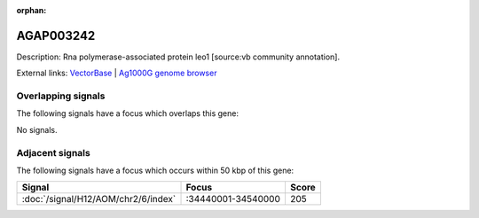 :orphan:

AGAP003242
=============





Description: Rna polymerase-associated protein leo1 [source:vb community annotation].

External links:
`VectorBase <https://www.vectorbase.org/Anopheles_gambiae/Gene/Summary?g=AGAP003242>`_ |
`Ag1000G genome browser <https://www.malariagen.net/apps/ag1000g/phase1-AR3/index.html?genome_region=2R:34392223-34394505#genomebrowser>`_

Overlapping signals
-------------------

The following signals have a focus which overlaps this gene:



No signals.



Adjacent signals
----------------

The following signals have a focus which occurs within 50 kbp of this gene:



.. cssclass:: table-hover
.. csv-table::
    :widths: auto
    :header: Signal,Focus,Score

    :doc:`/signal/H12/AOM/chr2/6/index`,":34440001-34540000",205
    


